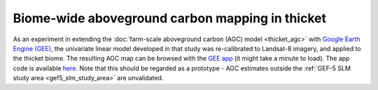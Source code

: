 Biome-wide aboveground carbon mapping in thicket
------------------------------------------------

As an experiment in extending the :doc:`farm-scale aboveground carbon (AGC) model <thicket_agc>` with `Google Earth Engine (GEE) <https://earthengine.google.com>`_, the univariate linear model developed in that study was re-calibrated to Landsat-8 imagery, and applied to the thicket biome.  The resulting AGC map can be browsed with the `GEE app <https://dugalh.users.earthengine.app/view/thicket-aboveground-carbon>`_ (it might take a minute to load).  The app code is available `here <https://github.com/leftfield-geospatial/extend-thicket-agc>`_.  Note that this should be regarded as a prototype - AGC estimates outside the :ref:`GEF-5 SLM study area <gef5_slm_study_area>` are unvalidated.
